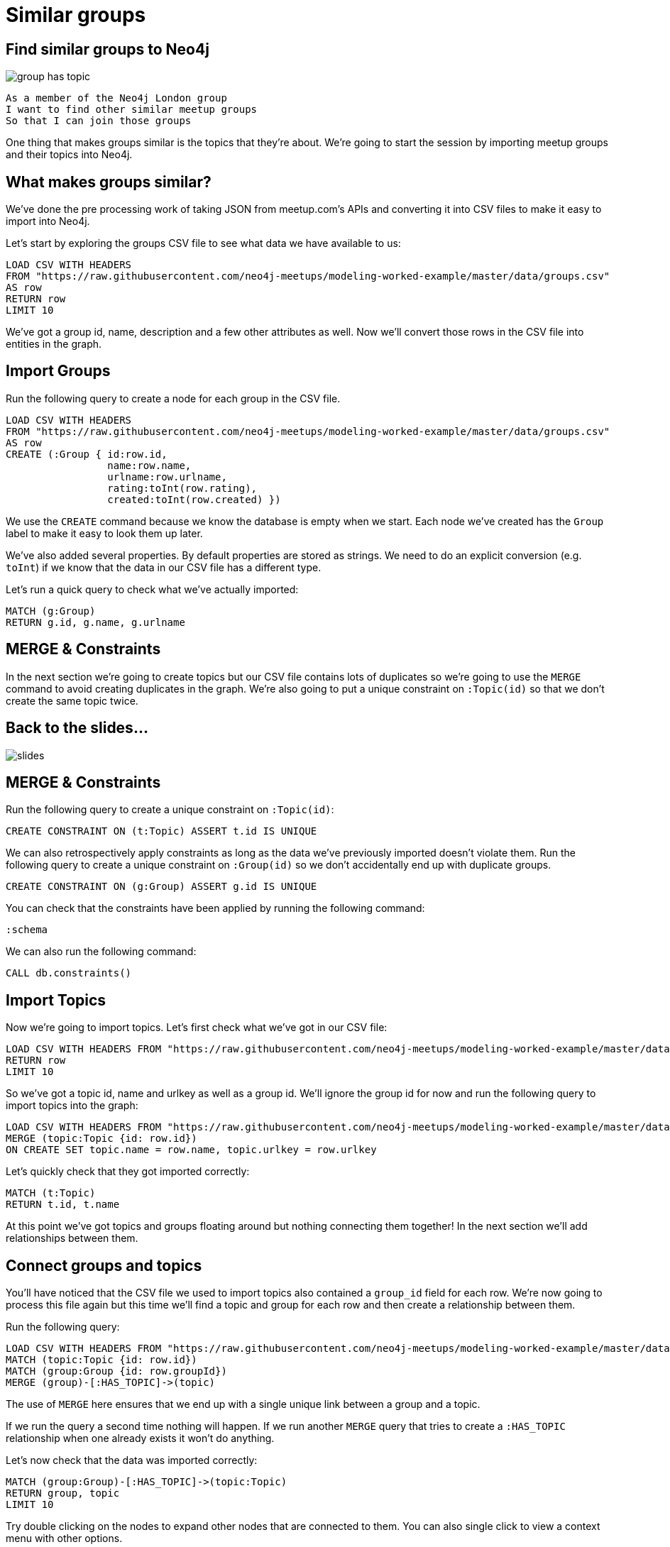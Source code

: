 = Similar groups
:csv-url: https://raw.githubusercontent.com/neo4j-meetups/modeling-worked-example/master/data/
:icons: font

== Find similar groups to Neo4j

image::{img}/group_has_topic.png[]

[verse]
____
As a member of the Neo4j London group
I want to find other similar meetup groups
So that I can join those groups
____

One thing that makes groups similar is the topics that they’re about.
We're going to start the session by importing meetup groups and their topics into Neo4j.

== What makes groups similar?

We've done the pre processing work of taking JSON from meetup.com's APIs and converting it into CSV files to make it easy to import into Neo4j.

Let's start by exploring the groups CSV file to see what data we have available to us:

[source,cypher,subs=attributes]
----
LOAD CSV WITH HEADERS
FROM "{csv-url}groups.csv"
AS row
RETURN row
LIMIT 10
----

We've got a group id, name, description and a few other attributes as well.
Now we'll convert those rows in the CSV file into entities in the graph.

== Import Groups

Run the following query to create a node for each group in the CSV file.

[source,cypher,subs=attributes]
----
LOAD CSV WITH HEADERS
FROM "{csv-url}groups.csv"
AS row
CREATE (:Group { id:row.id,
                 name:row.name,
                 urlname:row.urlname,
                 rating:toInt(row.rating),
                 created:toInt(row.created) })
----

We use the `CREATE` command because we know the database is empty when we start.
Each node we've created has the `Group` label to make it easy to look them up later.

We've also added several properties.
By default properties are stored as strings.
We need to do an explicit conversion (e.g. `toInt`) if we know that the data in our CSV file has a different type.

Let's run a quick query to check what we've actually imported:

[source,cypher,subs=attributes]
----
MATCH (g:Group)
RETURN g.id, g.name, g.urlname
----

== MERGE & Constraints

In the next section we're going to create topics but our CSV file contains lots of duplicates so we're going to use the `MERGE` command to avoid creating duplicates in the graph.
We're also going to put a unique constraint on `:Topic(id)` so that we don’t create the same topic twice.

== Back to the slides...

image::{img}/slides.jpg[]

== MERGE & Constraints

Run the following query to create a unique constraint on `:Topic(id)`:

[source,cypher,subs=attributes]
----
CREATE CONSTRAINT ON (t:Topic) ASSERT t.id IS UNIQUE
----

We can also retrospectively apply constraints as long as the data we've previously imported doesn't violate them.
Run the following query to create a unique constraint on `:Group(id)` so we don't accidentally end up with duplicate groups.

[source,cypher,subs=attributes]
----
CREATE CONSTRAINT ON (g:Group) ASSERT g.id IS UNIQUE
----

You can check that the constraints have been applied by running the following command:

[source,cypher,subs=attributes]
----
:schema
----

We can also run the following command:

[source,cypher,subs=attributes]
----
CALL db.constraints()
----

== Import Topics

Now we're going to import topics.
Let's first check what we've got in our CSV file:

[source,cypher,subs=attributes]
----
LOAD CSV WITH HEADERS FROM "{csv-url}groups_topics.csv"  AS row
RETURN row
LIMIT 10
----

So we've got a topic id, name and urlkey as well as a group id.
We'll ignore the group id for now and run the following query to import topics into the graph:

[source,cypher,subs=attributes]
----
LOAD CSV WITH HEADERS FROM "{csv-url}groups_topics.csv"  AS row
MERGE (topic:Topic {id: row.id})
ON CREATE SET topic.name = row.name, topic.urlkey = row.urlkey
----

Let's quickly check that they got imported correctly:

[source,cypher,subs=attributes]
----
MATCH (t:Topic)
RETURN t.id, t.name
----

At this point we've got topics and groups floating around but nothing connecting them together!
In the next section we'll add relationships between them.

== Connect groups and topics

You'll have noticed that the CSV file we used to import topics also contained a `group_id` field for each row.
We're now going to process this file again but this time we'll find a topic and group for each row and then create a relationship between them.

Run the following query:

[source,cypher,subs=attributes]
----
LOAD CSV WITH HEADERS FROM "{csv-url}groups_topics.csv"  AS row
MATCH (topic:Topic {id: row.id})
MATCH (group:Group {id: row.groupId})
MERGE (group)-[:HAS_TOPIC]->(topic)
----

The use of `MERGE` here ensures that we end up with a single unique link between a group and a topic.

If we run the query a second time nothing will happen.
If we run another `MERGE` query that tries to create a `:HAS_TOPIC` relationship when one already exists it won’t do anything.

Let's now check that the data was imported correctly:

[source,cypher,subs=attributes]
----
MATCH (group:Group)-[:HAS_TOPIC]->(topic:Topic)
RETURN group, topic
LIMIT 10
----

Try double clicking on the nodes to expand other nodes that are connected to them.
You can also single click to view a context menu with other options.

== Additional Indexes

It's quite likely that we'll want to search for groups by name so we'll create an index on `:Group(name)` to make that easier.

[source,cypher,subs=attributes]
----
CREATE INDEX ON :Group(name)
----

Let's do the same for topics as well:

[source,cypher,subs=attributes]
----
CREATE INDEX ON :Topic(name)
----

We can see which indexes we have by using the `:schema` command or by running the following command:

[source,cypher,subs=attributes]
----
CALL db.indexes()
----

idef::env-training[]

== Exercise: Explore the graph

We've now loaded groups and topics but we don't know exactly what's in our graph so let's do some exploration.

* What's the most popular topic?
* Which group was created most recently?
* How many groups have been running for 4 years or more?

_Hint:_ The link:http://neo4j.com/docs/milestone/cypher-refcard/[Cypher refcard] will come in handy for syntax we haven't covered yet!

== Look at the slides...we have answers!

image::{img}/slides.jpg[]

endif::env-training[]

==  Find similar groups to Neo4j

So you've hopefully now got an idea of what the data looks like.
It's time to write our first recommendation query which will find groups that have the same topics as the Neo4j London group:

[source,cypher,subs=attributes]
----
MATCH (group:Group {name: "Neo4j - London User Group"})-[:HAS_TOPIC]->(topic)<-[:HAS_TOPIC]-(otherGroup)
RETURN otherGroup.name, COUNT(topic) AS topicsInCommon,
       COLLECT(topic.name) AS topics
ORDER BY topicsInCommon DESC, otherGroup.name
LIMIT 10
----

This query

* starts from the Neo4j group,
* finds its topics,
* then looks for other groups that have those topics
* and aggregates the groups with the most topics in common.

Try changing the group name e.g. `Big Data Debate` or `Docker London` and see how the results change.

== Next Step

In the next section we're going to introduce members into the graph.
We'll then look at our graphs and write some queries to recommend new groups for ourselves.

pass:a[<a play-topic='{guides}/02_my_similar_groups.html'>Groups similar to mine</a>]

